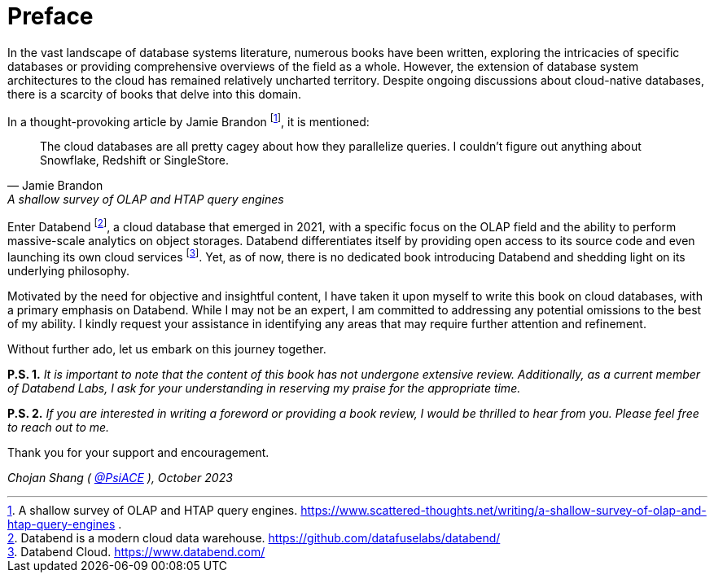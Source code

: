 = Preface
:url: /book/preface/
:chapter: -c
:discuss: giscus

In the vast landscape of database systems literature, numerous books have been written, 
exploring the intricacies of specific databases or providing comprehensive overviews of the field as a whole. 
However, the extension of database system architectures to the cloud has remained relatively uncharted territory. 
Despite ongoing discussions about cloud-native databases, there is a scarcity of books that delve into this domain.

In a thought-provoking article by Jamie Brandon footnote:[
A shallow survey of OLAP and HTAP query engines. https://www.scattered-thoughts.net/writing/a-shallow-survey-of-olap-and-htap-query-engines .], it is mentioned:

[quote,Jamie Brandon, A shallow survey of OLAP and HTAP query engines] 
____
The cloud databases are all pretty cagey about how they parallelize  queries. I couldn't figure out anything about Snowflake, Redshift or  SingleStore.
____

Enter Databend footnote:[Databend is a modern cloud data warehouse. https://github.com/datafuselabs/databend/], 
a cloud database that emerged in 2021, with a specific focus on the OLAP field and the ability to perform massive-scale analytics on object storages. 
Databend differentiates itself by providing open access to its source code and even launching its own cloud services footnote:[Databend Cloud. https://www.databend.com/]. 
Yet, as of now, there is no dedicated book introducing Databend and shedding light on its underlying philosophy.

Motivated by the need for objective and insightful content, I have taken it upon myself to write this book on cloud databases, with a primary emphasis on Databend. 
While I may not be an expert, I am committed to addressing any potential omissions to the best of my ability. 
I kindly request your assistance in identifying any areas that may require further attention and refinement.

Without further ado, let us embark on this journey together.

*P.S. 1.* _It is important to note that the content of this book has not undergone extensive review. Additionally, as a current member of Databend Labs, I ask for your understanding in reserving my praise for the appropriate time._

*P.S. 2.* _If you are interested in writing a foreword or providing a book review, I would be thrilled to hear from you. Please feel free to reach out to me._

Thank you for your support and encouragement.

_Chojan Shang ( https://github.com/psiace[@PsiACE] ), October 2023_
